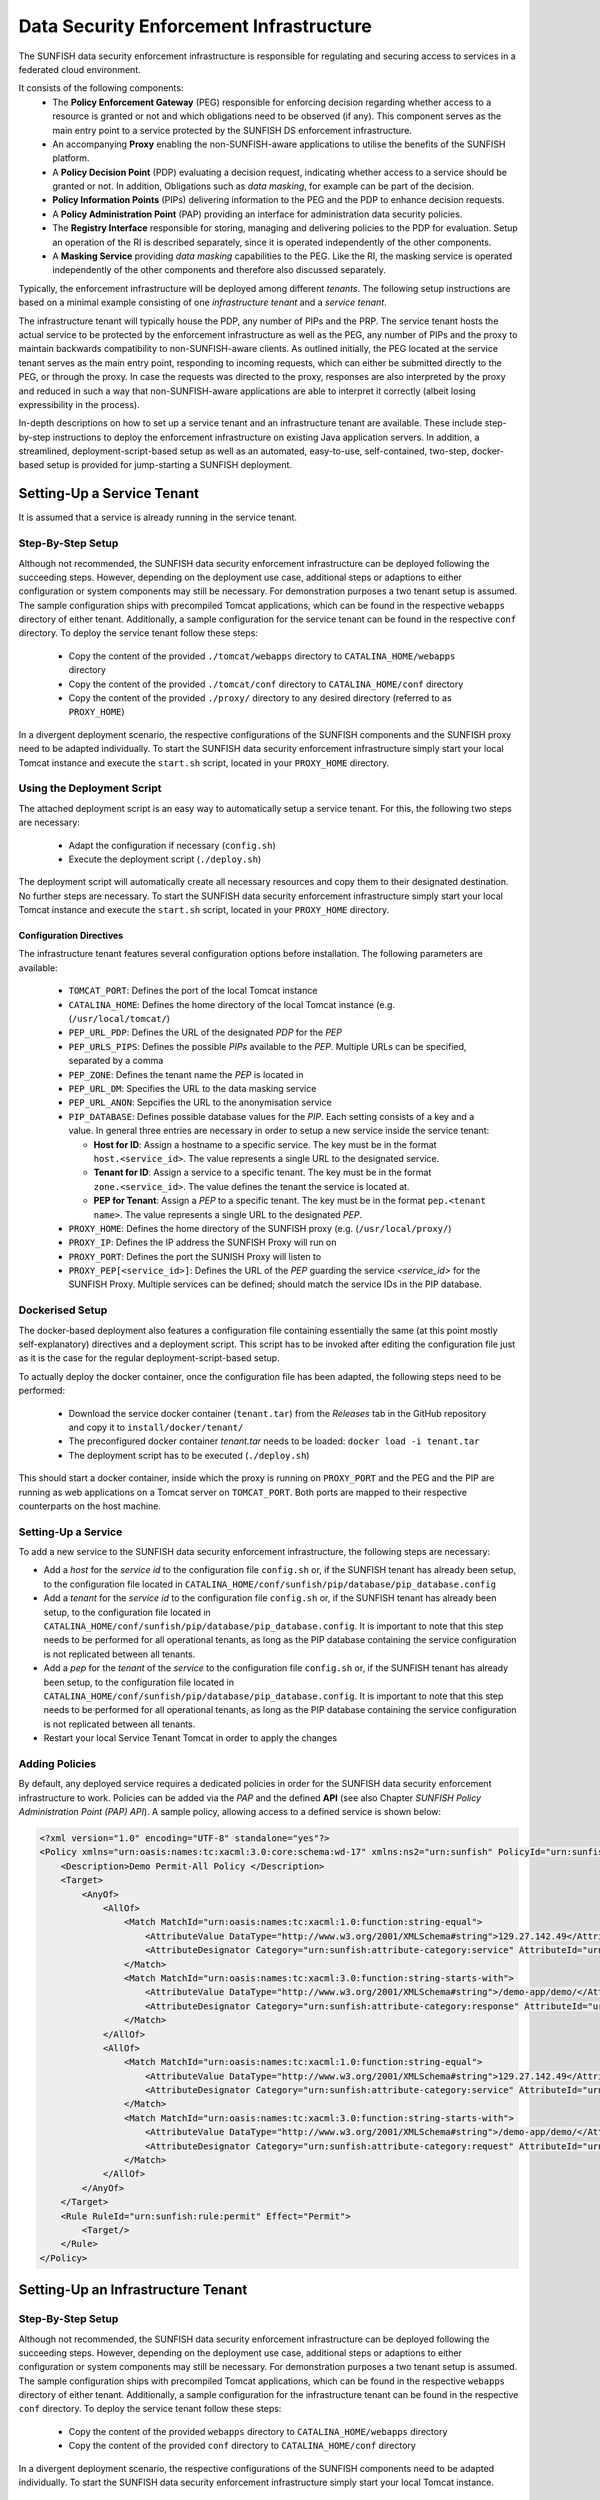 ########################################
Data Security Enforcement Infrastructure
########################################

The SUNFISH data security enforcement infrastructure is responsible for regulating and securing access to services in a federated cloud environment.

It consists of the following components:
 * The **Policy Enforcement Gateway** (PEG) responsible for enforcing decision regarding whether access to a resource is granted or not and which obligations need to be observed (if any). This component serves as the main entry point to a service protected by the SUNFISH DS enforcement infrastructure.
 * An accompanying **Proxy** enabling the non-SUNFISH-aware applications to utilise the benefits of the SUNFISH platform.
 * A **Policy Decision Point** (PDP) evaluating a decision request, indicating whether access to a service should be granted or not. In addition, Obligations such as *data masking*, for example can be part of the decision.
 * **Policy Information Points** (PIPs) delivering information to the PEG and the PDP to enhance decision requests.
 * A **Policy Administration Point** (PAP) providing an interface for administration data security policies.
 * The **Registry Interface** responsible for storing, managing and delivering policies to the PDP for evaluation. Setup an operation of the RI is described separately, since it is operated independently of the other components.
 * A **Masking Service** providing *data masking* capabilities to the PEG. Like the RI, the masking service is operated independently of the other components and therefore also discussed separately.

Typically, the enforcement infrastructure will be deployed among different *tenants*. The following setup instructions are based on a minimal example consisting of one *infrastructure tenant* and a *service tenant*.


The infrastructure tenant will typically house the PDP, any number of PIPs and the PRP.
The service tenant hosts the actual service to be protected by the enforcement infrastructure as well as the PEG, any number of PIPs and the proxy to maintain backwards compatibility to non-SUNFISH-aware clients. As outlined initially, the PEG located at the service tenant serves as the main entry point, responding to incoming requests, which can either be submitted directly to the PEG, or through the proxy.
In case the requests was directed to the proxy, responses are also interpreted by the proxy and reduced in such a way that non-SUNFISH-aware applications are able to interpret it correctly (albeit losing expressibility in the process).

In-depth descriptions on how to set up a service tenant and an infrastructure tenant are available. These include step-by-step instructions to deploy the enforcement infrastructure on existing Java application servers. In addition, a streamlined, deployment-script-based setup as well as an automated, easy-to-use, self-contained, two-step, docker-based setup is provided for jump-starting a SUNFISH deployment.

Setting-Up a Service Tenant
===========================
It is assumed that a service is already running in the service tenant.

Step-By-Step Setup
------------------
Although not recommended, the SUNFISH data security enforcement infrastructure can be deployed following the succeeding steps. However, depending on the deployment use case, additional steps or adaptions to either configuration or system components may still be necessary. For demonstration purposes a two tenant setup is assumed.
The sample configuration ships with precompiled Tomcat applications, which can be found in the respective ``webapps`` directory of either tenant. Additionally, a sample configuration for the service tenant can be found in the respective ``conf`` directory.
To deploy the service tenant follow these steps:

  * Copy the content of the provided ``./tomcat/webapps`` directory to ``CATALINA_HOME/webapps`` directory
  * Copy the content of the provided ``./tomcat/conf`` directory to ``CATALINA_HOME/conf`` directory
  * Copy the content of the provided ``./proxy/`` directory to any desired directory (referred to as ``PROXY_HOME``)


In a divergent deployment scenario, the respective configurations of the SUNFISH components and the SUNFISH proxy need to be adapted individually. To start the SUNFISH data security enforcement infrastructure simply start your local Tomcat instance and execute the ``start.sh`` script, located in your ``PROXY_HOME`` directory.

Using the Deployment Script
---------------------------
The attached deployment script is an easy way to automatically setup a service tenant. For this, the following two steps are necessary:

 * Adapt the configuration if necessary (``config.sh``)
 * Execute the deployment script (``./deploy.sh``)

The deployment script will automatically create all necessary resources and copy them to their designated destination. No further steps are necessary. To start the SUNFISH data security enforcement infrastructure simply start your local Tomcat instance and execute the ``start.sh`` script, located in your ``PROXY_HOME`` directory.


Configuration Directives
^^^^^^^^^^^^^^^^^^^^^^^^
The infrastructure tenant features several configuration options before installation. The following parameters are available:

 * ``TOMCAT_PORT``: Defines the port of the local Tomcat instance
 * ``CATALINA_HOME``: Defines the home directory of the local Tomcat instance (e.g. (``/usr/local/tomcat/``)
 * ``PEP_URL_PDP``: Defines the URL of the designated *PDP* for the *PEP*
 * ``PEP_URLS_PIPS``: Defines the possible *PIPs* available to the *PEP*. Multiple URLs can be specified, separated by a comma
 * ``PEP_ZONE``: Defines the tenant name the *PEP* is located in
 * ``PEP_URL_DM``: Specifies the URL to the data masking service
 * ``PEP_URL_ANON``: Sepcifies the URL to the anonymisation service
 * ``PIP_DATABASE``: Defines possible database values for the *PIP*. Each setting consists of a key and a value. In general three entries are necessary in order to setup a new service inside the service tenant:

   * **Host for ID**:  Assign a hostname to a specific service. The key must be in the format ``host.<service_id>``. The value represents a single URL to the designated service.
   * **Tenant for ID**: Assign a service to a specific tenant. The key must be in the format ``zone.<service_id>``. The value defines the tenant the service is located at.
   * **PEP for Tenant**: Assign a *PEP* to a specific tenant. The key must be in the format ``pep.<tenant name>``. The value represents a single URL to the designated *PEP*.

 * ``PROXY_HOME``: Defines the home directory of the SUNFISH proxy (e.g. (``/usr/local/proxy/``)
 * ``PROXY_IP``: Defines the IP address the SUNFISH Proxy will run on
 * ``PROXY_PORT``: Defines the port the SUNISH Proxy will listen to
 * ``PROXY_PEP[<service_id>]``: Defines the URL of the *PEP* guarding the service *<service_id>* for the SUNFISH Proxy. Multiple services can be defined; should match the service IDs in the PIP database.


Dockerised Setup
----------------
The docker-based deployment also features a configuration file containing essentially the same (at this point mostly self-explanatory) directives and a deployment script. This script has to be invoked after editing the configuration file just as it is the case for the regular deployment-script-based setup.

To actually deploy the docker container, once the configuration file has been adapted, the following steps need to be performed:

 * Download the service docker container (``tenant.tar``) from the `Releases` tab in the GitHub repository and copy it to ``install/docker/tenant/``
 * The preconfigured docker container *tenant.tar* needs to be loaded: ``docker load -i tenant.tar``
 * The deployment script has to be executed (``./deploy.sh``)

This should start a docker container, inside which the proxy is running on ``PROXY_PORT`` and the PEG and the PIP are running as web applications on a Tomcat server on ``TOMCAT_PORT``. Both ports are mapped to their respective counterparts on the host machine.


Setting-Up a Service
--------------------
To add a new service to the SUNFISH data security enforcement infrastructure, the following steps are necessary:


* Add a `host` for the `service id` to the configuration file ``config.sh`` or, if the SUNFISH tenant has already been setup, to the configuration file located in ``CATALINA_HOME/conf/sunfish/pip/database/pip_database.config`` 
* Add a `tenant` for the `service id` to the configuration file ``config.sh`` or, if the SUNFISH tenant has already been setup, to the configuration file located in ``CATALINA_HOME/conf/sunfish/pip/database/pip_database.config``. It is important to note that this step needs to be performed for all operational tenants, as long as the PIP database containing the service configuration is not replicated between all tenants.
* Add a `pep` for the `tenant` of the `service` to the configuration file ``config.sh`` or, if the SUNFISH tenant has already been setup, to the configuration file located in ``CATALINA_HOME/conf/sunfish/pip/database/pip_database.config``. It is important to note that this step needs to be performed for all operational tenants, as long as the PIP database containing the service configuration is not replicated between all tenants.
* Restart your local Service Tenant Tomcat in order to apply the changes

Adding Policies
--------------------
By default, any deployed service requires a dedicated policies in order for the SUNFISH data security enforcement infrastructure to work. Policies can be added via the *PAP* and the defined **API** (see also Chapter `SUNFISH Policy Administration Point (PAP) API`). A sample policy, allowing access to a defined service is shown below:

.. code-block:: xml

    <?xml version="1.0" encoding="UTF-8" standalone="yes"?>
    <Policy xmlns="urn:oasis:names:tc:xacml:3.0:core:schema:wd-17" xmlns:ns2="urn:sunfish" PolicyId="urn:sunfish:policy:demo-proxy-https" Version="1.0" RuleCombiningAlgId="urn:oasis:names:tc:xacml:1.0:rule-combining-algorithm:deny-overrides">
        <Description>Demo Permit-All Policy </Description>
        <Target>
            <AnyOf>
                <AllOf>
                    <Match MatchId="urn:oasis:names:tc:xacml:1.0:function:string-equal">
                        <AttributeValue DataType="http://www.w3.org/2001/XMLSchema#string">129.27.142.49</AttributeValue>
                        <AttributeDesignator Category="urn:sunfish:attribute-category:service" AttributeId="urn:sunfish:attribute:id" DataType="http://www.w3.org/2001/XMLSchema#string" MustBePresent="true"/>
                    </Match>
                    <Match MatchId="urn:oasis:names:tc:xacml:3.0:function:string-starts-with">
                        <AttributeValue DataType="http://www.w3.org/2001/XMLSchema#string">/demo-app/demo/</AttributeValue>
                        <AttributeDesignator Category="urn:sunfish:attribute-category:response" AttributeId="urn:sunfish:attribute:request:path" DataType="http://www.w3.org/2001/XMLSchema#string" MustBePresent="false"/>
                    </Match>
                </AllOf>
                <AllOf>
                    <Match MatchId="urn:oasis:names:tc:xacml:1.0:function:string-equal">
                        <AttributeValue DataType="http://www.w3.org/2001/XMLSchema#string">129.27.142.49</AttributeValue>
                        <AttributeDesignator Category="urn:sunfish:attribute-category:service" AttributeId="urn:sunfish:attribute:id" DataType="http://www.w3.org/2001/XMLSchema#string" MustBePresent="true"/>
                    </Match>
                    <Match MatchId="urn:oasis:names:tc:xacml:3.0:function:string-starts-with">
                        <AttributeValue DataType="http://www.w3.org/2001/XMLSchema#string">/demo-app/demo/</AttributeValue>
                        <AttributeDesignator Category="urn:sunfish:attribute-category:request" AttributeId="urn:sunfish:attribute:request:path" DataType="http://www.w3.org/2001/XMLSchema#string" MustBePresent="false"/>
                    </Match>
                </AllOf>
            </AnyOf>
        </Target>
        <Rule RuleId="urn:sunfish:rule:permit" Effect="Permit">
            <Target/>
        </Rule>
    </Policy>



Setting-Up an Infrastructure Tenant
===================================

Step-By-Step Setup
------------------
Although not recommended, the SUNFISH data security enforcement infrastructure can be deployed following the succeeding steps. However, depending on the deployment use case, additional steps or adaptions to either configuration or system components may still be necessary. For demonstration purposes a two tenant setup is assumed.
The sample configuration ships with precompiled Tomcat applications, which can be found in the respective ``webapps`` directory of either tenant. Additionally, a sample configuration for the infrastructure tenant can be found in the respective ``conf`` directory.
To deploy the service tenant follow these steps:

  * Copy the content of the provided ``webapps`` directory to ``CATALINA_HOME/webapps`` directory
  * Copy the content of the provided ``conf`` directory to ``CATALINA_HOME/conf`` directory

In a divergent deployment scenario, the respective configurations of the SUNFISH components need to be adapted individually. To start the SUNFISH data security enforcement infrastructure simply start your local Tomcat instance.


Using the Deployment Script
---------------------------
The attached deployment script is an easy way to automatically setup an infrastructure tenant. For this, the following two steps are necessary:

 * Adapt the configuration if necessary (``config.sh``)
 * Execute the deployment script (``./deploy.sh``)

The deployment script will automatically create all necessary resources and copy them to their designated destination. No further steps are necessary. To start the SUNFISH data security enforcement infrastructure simply start your local Tomcat instance.


Configuration Directives
^^^^^^^^^^^^^^^^^^^^^^^^
The infrastructure tenant features several configuration options before installation. The following parameters are available:

 * ``TOMCAT_PORT``: Defines the port of the local Tomcat instance
 * ``CATALINA_HOME``: Defines the home directory of the local Tomcat instance (e.g. (``/usr/local/tomcat/``)
 * ``PAP_URL_RI``: Defines the URL of the designated **Registry Interface** for the *PAP*
 * ``PDP_URLS_PRPS``: Defines the possible *PRPs* available to the *PDP*. Multiple URLs can be specified, separated by a comma
 * ``PDP_URLS_PIPS``: Defines the possible *PIPs* available to the *PDP*. Multiple URLs can be specified, separated by a comma
 * ``PRP_URL_RI``: Defines the URL of the designated **Registry Interface** for the *PRP*
 * ``PIP_DATABASE``: Defines possible database values for the *PIP*. Each setting consists of a key and a value. In general, no additional values are necessary for the *PIP* in the infrastructure tenant.


Dockerised Setup
----------------
The docker-based deployment also features a configuration file containing essentially the same (at this point mostly self-explanatory) directives and a deployment script. This script has to be invoked after editing the configuration file just as it is the case for the regular deployment-script-based setup.

To actually deploy the docker container, once the configuration file has been adapted, the following steps need to be performed:

 * Download the infrastructure docker container (``infrastructure.tar``) from the `Releases` tab in the GitHub repository and copy it to ``install/docker/infrastructure/``
 * The preconfigured docker container *infrastructure.tar* needs to be loaded: ``docker load -i infrastructure.tar``
 * The deployment script has to be executed (``./deploy.sh``)

This should start a docker container, inside which the PDP, the PRP and the PIP are running as web applications on a Tomcat server on ``TOMCAT_PORT`` which is mapped to the same port on the host machine.


